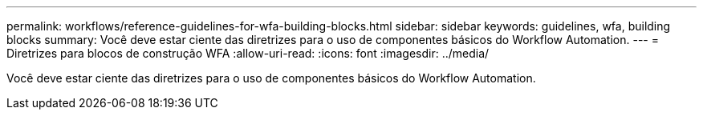 ---
permalink: workflows/reference-guidelines-for-wfa-building-blocks.html 
sidebar: sidebar 
keywords: guidelines, wfa, building blocks 
summary: Você deve estar ciente das diretrizes para o uso de componentes básicos do Workflow Automation. 
---
= Diretrizes para blocos de construção WFA
:allow-uri-read: 
:icons: font
:imagesdir: ../media/


[role="lead"]
Você deve estar ciente das diretrizes para o uso de componentes básicos do Workflow Automation.
